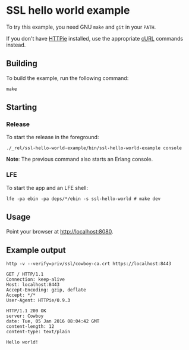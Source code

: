 * SSL hello world example
To try this example, you need GNU ~make~ and ~git~ in your =PATH=.

If you don't have [[https://github.com/jkbrzt/httpie][HTTPie]] installed, use the appropriate [[http://curl.haxx.se/docs/manual.html][cURL]] commands instead.

** Building
To build the example, run the following command:
#+BEGIN_SRC fish
make
#+END_SRC

** Starting
*** Release
To start the release in the foreground:
#+BEGIN_SRC fish
./_rel/ssl-hello-world-example/bin/ssl-hello-world-example console
#+END_SRC
*Note*: The previous command also starts an Erlang console.

*** LFE
To start the app and an LFE shell:
#+BEGIN_SRC fish
lfe -pa ebin -pa deps/*/ebin -s ssl-hello-world # make dev
#+END_SRC

** Usage
Point your browser at [[http://localhost:8080]].

** Example output
#+BEGIN_SRC fish
http -v --verify=priv/ssl/cowboy-ca.crt https://localhost:8443
#+END_SRC
#+BEGIN_SRC http
GET / HTTP/1.1
Connection: keep-alive
Host: localhost:8443
Accept-Encoding: gzip, deflate
Accept: */*
User-Agent: HTTPie/0.9.3
#+END_SRC
#+BEGIN_SRC http
HTTP/1.1 200 OK
server: Cowboy
date: Tue, 05 Jan 2016 08:04:42 GMT
content-length: 12
content-type: text/plain
#+END_SRC
#+BEGIN_EXAMPLE
Hello world!
#+END_EXAMPLE
